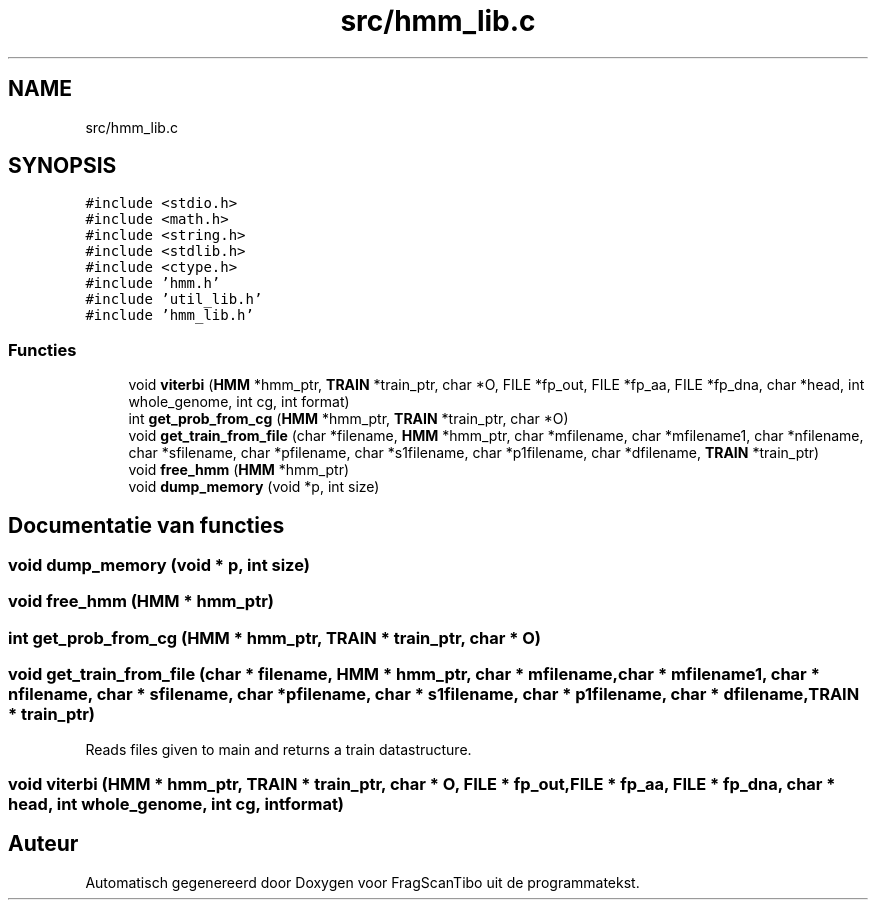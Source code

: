 .TH "src/hmm_lib.c" 3 "Za 6 Jun 2020" "Version 0.1" "FragScanTibo" \" -*- nroff -*-
.ad l
.nh
.SH NAME
src/hmm_lib.c
.SH SYNOPSIS
.br
.PP
\fC#include <stdio\&.h>\fP
.br
\fC#include <math\&.h>\fP
.br
\fC#include <string\&.h>\fP
.br
\fC#include <stdlib\&.h>\fP
.br
\fC#include <ctype\&.h>\fP
.br
\fC#include 'hmm\&.h'\fP
.br
\fC#include 'util_lib\&.h'\fP
.br
\fC#include 'hmm_lib\&.h'\fP
.br

.SS "Functies"

.in +1c
.ti -1c
.RI "void \fBviterbi\fP (\fBHMM\fP *hmm_ptr, \fBTRAIN\fP *train_ptr, char *O, FILE *fp_out, FILE *fp_aa, FILE *fp_dna, char *head, int whole_genome, int cg, int format)"
.br
.ti -1c
.RI "int \fBget_prob_from_cg\fP (\fBHMM\fP *hmm_ptr, \fBTRAIN\fP *train_ptr, char *O)"
.br
.ti -1c
.RI "void \fBget_train_from_file\fP (char *filename, \fBHMM\fP *hmm_ptr, char *mfilename, char *mfilename1, char *nfilename, char *sfilename, char *pfilename, char *s1filename, char *p1filename, char *dfilename, \fBTRAIN\fP *train_ptr)"
.br
.ti -1c
.RI "void \fBfree_hmm\fP (\fBHMM\fP *hmm_ptr)"
.br
.ti -1c
.RI "void \fBdump_memory\fP (void *p, int size)"
.br
.in -1c
.SH "Documentatie van functies"
.PP 
.SS "void dump_memory (void * p, int size)"

.SS "void free_hmm (\fBHMM\fP * hmm_ptr)"

.SS "int get_prob_from_cg (\fBHMM\fP * hmm_ptr, \fBTRAIN\fP * train_ptr, char * O)"

.SS "void get_train_from_file (char * filename, \fBHMM\fP * hmm_ptr, char * mfilename, char * mfilename1, char * nfilename, char * sfilename, char * pfilename, char * s1filename, char * p1filename, char * dfilename, \fBTRAIN\fP * train_ptr)"
Reads files given to main and returns a train datastructure\&. 
.SS "void viterbi (\fBHMM\fP * hmm_ptr, \fBTRAIN\fP * train_ptr, char * O, FILE * fp_out, FILE * fp_aa, FILE * fp_dna, char * head, int whole_genome, int cg, int format)"

.SH "Auteur"
.PP 
Automatisch gegenereerd door Doxygen voor FragScanTibo uit de programmatekst\&.
